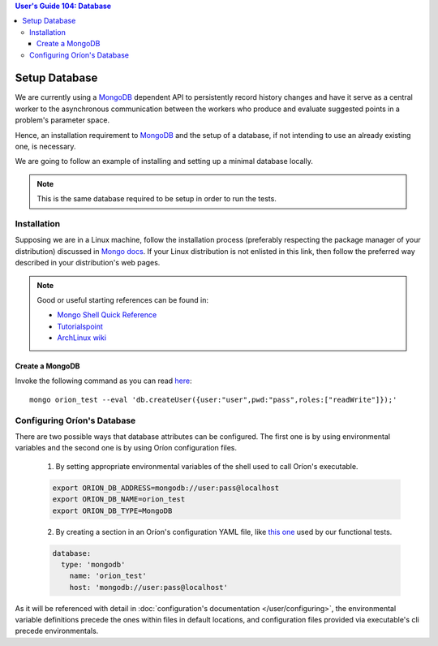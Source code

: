 .. contents:: User's Guide 104: Database

**************
Setup Database
**************

We are currently using a MongoDB_ dependent API
to persistently record history changes and have it serve as
a central worker to the asynchronous communication between the
workers who produce and evaluate suggested points in a problem's
parameter space.

Hence, an installation requirement to MongoDB_ and the setup of a database, if
not intending to use an already existing one, is necessary.

We are going to follow an example of installing and setting up a minimal
database locally.

.. note::

   This is the same database required to be setup in order to run the tests.

Installation
============

Supposing we are in a Linux machine, follow the installation process
(preferably respecting the package manager of your distribution) discussed in
`Mongo docs <https://docs.mongodb.com/manual/administration/install-on-linux/>`_. If
your Linux distribution is not enlisted in this link, then follow the preferred
way described in your distribution's web pages.

.. note::
   Good or useful starting references can be found in:

   * `Mongo Shell Quick Reference <https://docs.mongodb.com/manual/reference/mongo-shell/>`_
   * `Tutorialspoint <https://www.tutorialspoint.com/mongodb/mongodb_create_database.htm>`_
   * `ArchLinux wiki <https://wiki.archlinux.org/index.php/MongoDB>`_

Create a MongoDB
----------------

Invoke the following command as you can read `here <https://docs.mongodb.com/manual/reference/method/db.createUser/>`_::

   mongo orion_test --eval 'db.createUser({user:"user",pwd:"pass",roles:["readWrite"]});'

Configuring Oríon's Database
============================

There are two possible ways that database attributes can be configured.
The first one is by using environmental variables and the second one is by using
Oríon configuration files.

   1. By setting appropriate environmental variables of the shell used to call
      Oríon's executable.

   .. code-block:: sh

      export ORION_DB_ADDRESS=mongodb://user:pass@localhost
      export ORION_DB_NAME=orion_test
      export ORION_DB_TYPE=MongoDB

   2. By creating a section in an Oríon's configuration YAML file, like `this one <https://github.com/mila-udem/orion/blob/master/tests/functional/demo/orion_config_random.yaml>`_
      used by our functional tests.

   .. code-block:: yaml

      database:
        type: 'mongodb'
          name: 'orion_test'
          host: 'mongodb://user:pass@localhost'

As it will be referenced with detail in :doc:`configuration's documentation </user/configuring>`,
the environmental variable definitions precede the ones within files in default
locations, and configuration files provided via executable's cli precede
environmentals.

.. _MongoDB: https://www.mongodb.com/
